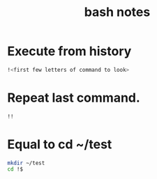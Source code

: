 #+TITLE: bash notes

* Execute from history
#+BEGIN_SRC bash
!<first few letters of command to look> 
#+END_SRC

* Repeat last command.
#+BEGIN_SRC bash
!! 
#+END_SRC

* Equal to cd ~/test
#+BEGIN_SRC bash
mkdir ~/test
cd !$
#+END_SRC
